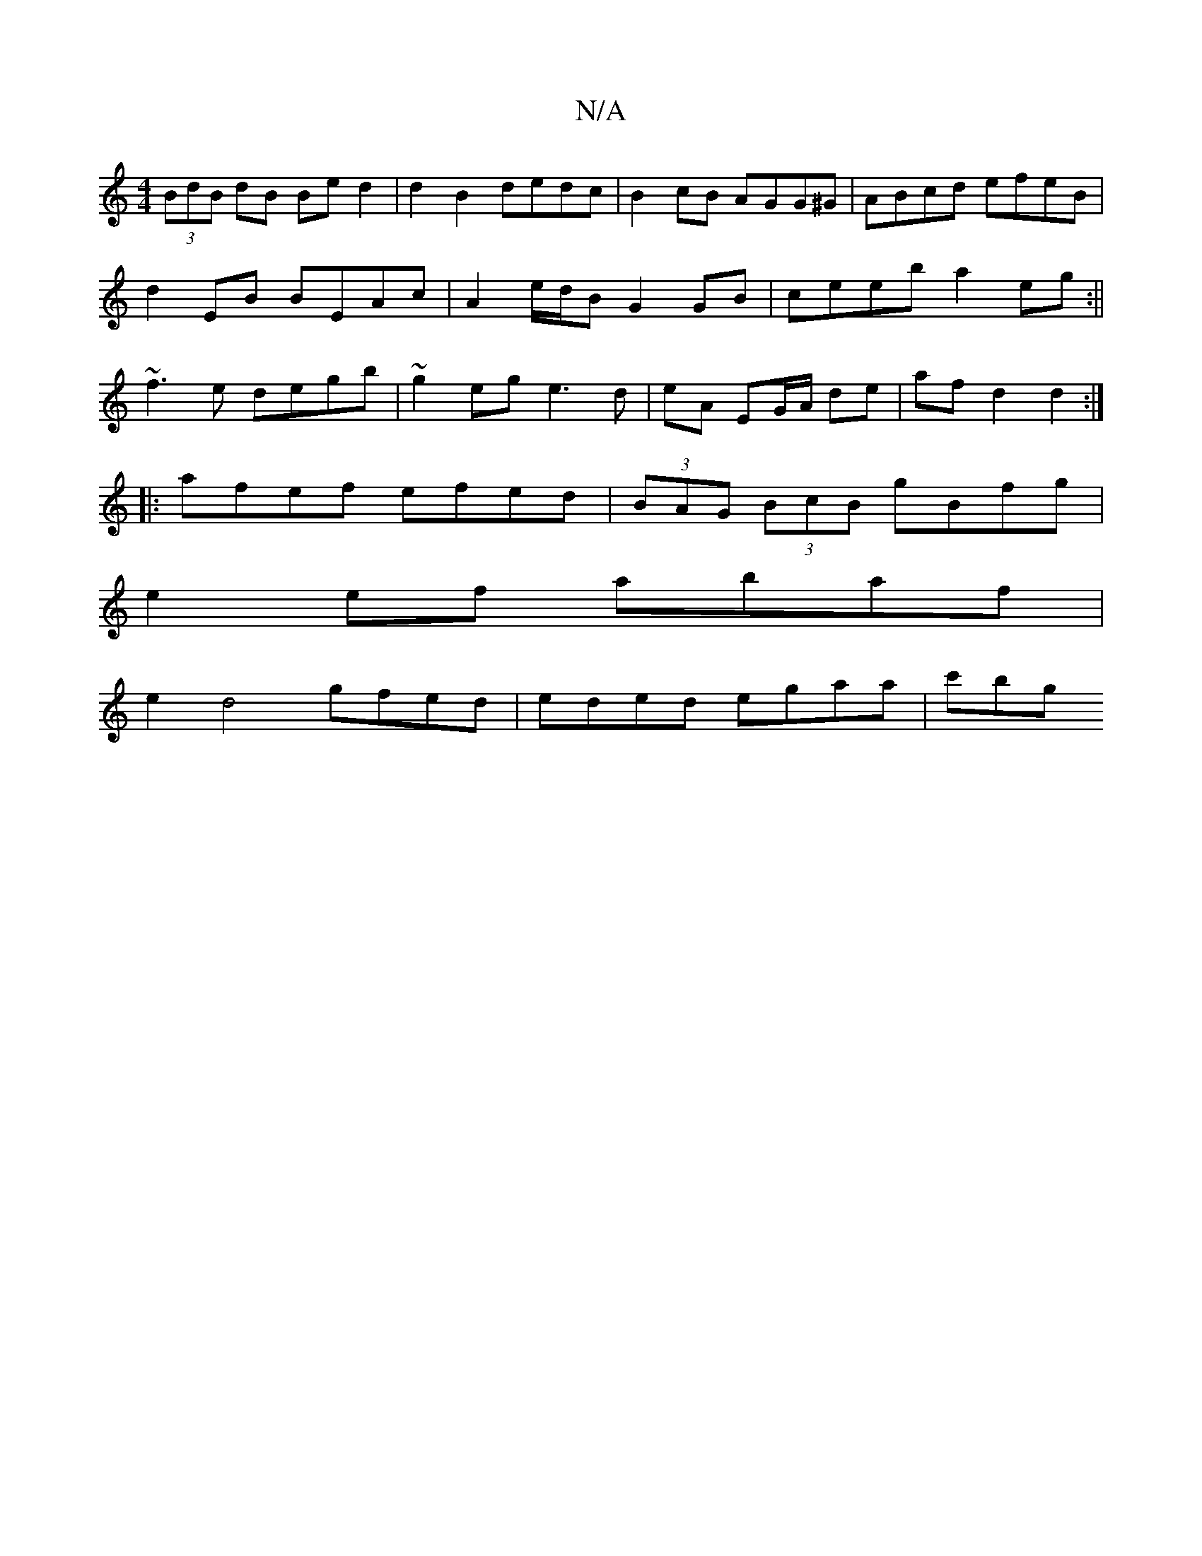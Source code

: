 X:1
T:N/A
M:4/4
R:N/A
K:Cmajor
(3BdB dB Be d2 | d2 B2 dedc | B2cB AGG^G|ABcd efeB|
d2EB BEAc|A2e/d/B G2GB|ceeb a2eg:||
~f3e degb|~g2eg e3d|eA EG/A/ de | af d2 d2 :|
|: afef efed|(3BAG (3BcB gBfg|
e2ef abaf|
e2d4 gfed|eded egaa|c'bg